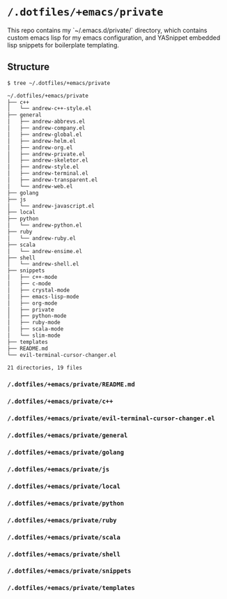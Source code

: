 * =/.dotfiles/+emacs/private=
This repo contains my `~/.emacs.d/private/` directory, which contains custom emacs lisp for my emacs configuration, and YASnippet embedded lisp snippets for boilerplate templating.

** Structure
#+BEGIN_SRC bash
$ tree ~/.dotfiles/+emacs/private

~/.dotfiles/+emacs/private
├── c++
│   └── andrew-c++-style.el
├── general
│   ├── andrew-abbrevs.el
│   ├── andrew-company.el
│   ├── andrew-global.el
│   ├── andrew-helm.el
│   ├── andrew-org.el
│   ├── andrew-private.el
│   ├── andrew-skeletor.el
│   ├── andrew-style.el
│   ├── andrew-terminal.el
│   ├── andrew-transparent.el
│   └── andrew-web.el
├── golang
├── js
│   └── andrew-javascript.el
├── local
├── python
│   └── andrew-python.el
├── ruby
│   └── andrew-ruby.el
├── scala
│   └── andrew-ensime.el
├── shell
│   └── andrew-shell.el
├── snippets
│   ├── c++-mode
│   ├── c-mode
│   ├── crystal-mode
│   ├── emacs-lisp-mode
│   ├── org-mode
│   ├── private
│   ├── python-mode
│   ├── ruby-mode
│   ├── scala-mode
│   └── slim-mode
├── templates
├── README.md
└── evil-terminal-cursor-changer.el

21 directories, 19 files

#+END_SRC
*** =/.dotfiles/+emacs/private/README.md=
*** =/.dotfiles/+emacs/private/c++=
*** =/.dotfiles/+emacs/private/evil-terminal-cursor-changer.el=
*** =/.dotfiles/+emacs/private/general=
*** =/.dotfiles/+emacs/private/golang=
*** =/.dotfiles/+emacs/private/js=
*** =/.dotfiles/+emacs/private/local=
*** =/.dotfiles/+emacs/private/python=
*** =/.dotfiles/+emacs/private/ruby=
*** =/.dotfiles/+emacs/private/scala=
*** =/.dotfiles/+emacs/private/shell=
*** =/.dotfiles/+emacs/private/snippets=
*** =/.dotfiles/+emacs/private/templates=